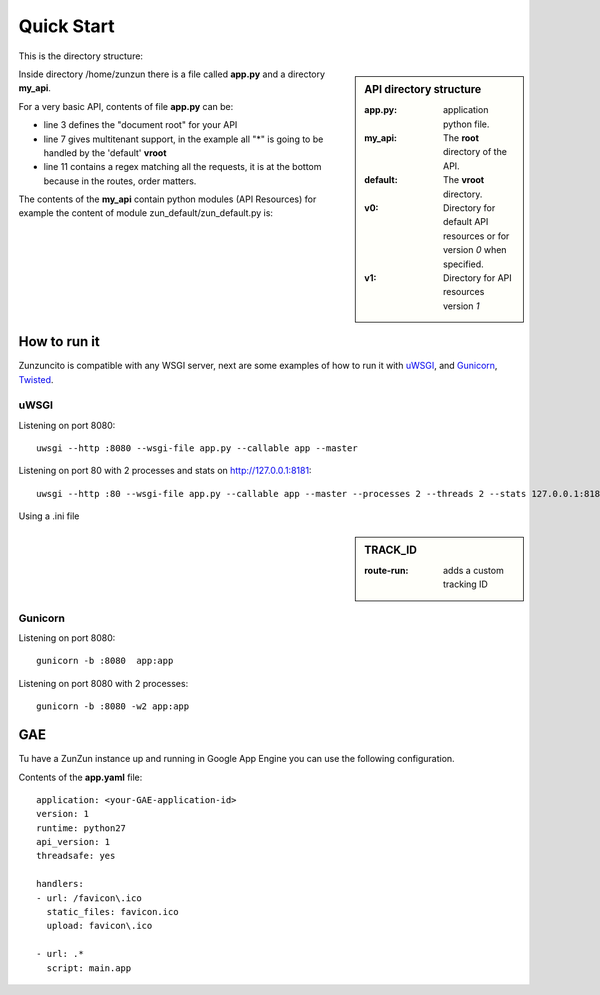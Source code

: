 Quick Start
===========

This is the directory structure:

.. sidebar:: API directory structure

    :app.py: application python file.
    :my_api: The **root** directory of the API.
    :default: The **vroot** directory.
    :v0: Directory for default API resources or for version *0* when specified.
    :v1: Directory for API resources version *1*


.. code-block:: python
   :emphasize-lines: 4,5,7,9,17
   :linenos:

   """
   /home/
     `--zunzun/
        |--app.py
        `--my_api
          |--__init__.py
          `--default
            |--__init__.py
            |--v0
            |  |--__init__.py
            |  |--zun_default
            |  |  |--__init__.py
            |  |  `--zun_default.py
            |  `--zun_hasher
            |    |--__init__.py
            |    `--zun_hasher.py
            `--v1
               |--__init__.py
               |--zun_default
               | |--__init__.py
               | `--zun_default.py
               `--zun_hasher
                 |--__init__.py
                 `--zun_hasher.py
   """

Inside directory /home/zunzun there is a file called **app.py** and a directory **my_api**.

For a very basic API, contents of file **app.py** can be:

.. code-block:: python
   :emphasize-lines: 3,7,11
   :linenos:

   import zunzuncito

   root = 'my_api'

   versions = ['v0', 'v1']

   hosts = {'*': 'default'}

   routes = {'default':[
       ('/(md5|sha1|sha256|sha512)(/.*)?', 'hasher', 'GET, POST'),
       ('/.*', 'default')
   ]}

   app = zunzuncito.ZunZun(root, versions, routes)

* line 3 defines the "document root" for your API
* line 7 gives multitenant support, in the example all "*" is going to be
  handled by the 'default' **vroot**
* line 11 contains a regex matching all the requests, it is at the bottom
  because in the routes, order matters.


The contents of the **my_api** contain python modules (API Resources) for
example the content of module zun_default/zun_default.py is:

.. code-block:: python
   :linenos:

   import json
   import logging
   from zunzuncito import http_status_codes
   from zunzuncito.tools import MethodException, HTTPException, allow_methods,
   log_json


   class APIResource(object):

   def __init__(self, api):
       self.api = api
       self.status = 200
       self.headers = api.headers.copy()
       self.log = logging.getLogger()
       self.log.info(log_json({
            'vroot': api.vroot,
            'API': api.version,
            'URI': api.URI,
            'method': api.method
        }, True)
        )

   @allow_methods('get')
   def dispatch(self, environ, start_response):
       headers = self.api.headers
       start_response(
           getattr(http_status_codes, 'HTTP_%d' %
                   self.status), list(headers.items()))
       data = {}
       data['about'] = ("Hi %s, I am zunzuncito a micro-framework for creating"
                        " REST API's, you can read more about me in: "
                        "www.zunzun.io") % environ.get('REMOTE_ADDR', 0)
       data['request-id'] = self.api.request_id
       data['URI'] = self.api.URI
       data['method'] = self.api.method

       return json.dumps(data, sort_keys=True, indent=4)



How to run it
-------------

Zunzuncito is compatible with any WSGI server, next are some examples of how to
run it with `uWSGI <http://uwsgi-docs.readthedocs.org/en/latest/>`_, and
`Gunicorn <http://gunicorn.org/>`_, `Twisted <http://twistedmatrix.com/>`_.

uWSGI
.....

Listening on port 8080::

    uwsgi --http :8080 --wsgi-file app.py --callable app --master

Listening on port 80 with 2 processes and stats on http://127.0.0.1:8181::

   uwsgi --http :80 --wsgi-file app.py --callable app --master --processes 2 --threads 2 --stats 127.0.0.1:8181 --harakiri 30


Using a .ini file

.. sidebar:: TRACK_ID

    :route-run: adds a custom tracking ID


.. higlight::
   :emphasize-lines: 4,5
   :linenos:

   [uwsgi]
   http = :8080
   route-run = addvar:TRACK_ID=${uwsgi[uuid]}
   route-run = log:TRACK_ID = ${TRACK_ID}
   master = true
   processes = 2
   threads = 1
   stats = 127.0.0.1:8181
   harakiri = 30
   wsgi-file = app.py
   callable = app



Gunicorn
........

Listening on port 8080::

    gunicorn -b :8080  app:app

Listening on port 8080 with 2 processes::

    gunicorn -b :8080 -w2 app:app


GAE
---

Tu have a ZunZun instance up and running in Google App Engine you can use the
following configuration.

Contents of the **app.yaml** file::

    application: <your-GAE-application-id>
    version: 1
    runtime: python27
    api_version: 1
    threadsafe: yes

    handlers:
    - url: /favicon\.ico
      static_files: favicon.ico
      upload: favicon\.ico

    - url: .*
      script: main.app
